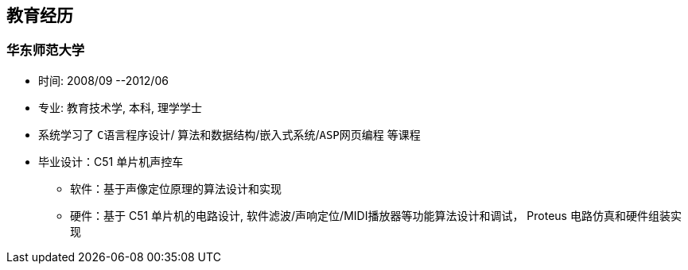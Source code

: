 
== 教育经历
=== 华东师范大学 
- 时间: 2008/09 --2012/06 
- 专业: 教育技术学, 本科, 理学学士
- 系统学习了 `C语言程序设计`/ `算法和数据结构`/`嵌入式系统`/`ASP网页编程` 等课程
- 毕业设计：C51 单片机声控车
 * 软件：基于声像定位原理的算法设计和实现
 * 硬件：基于 C51 单片机的电路设计, 软件滤波/声响定位/MIDI播放器等功能算法设计和调试， Proteus 电路仿真和硬件组装实现